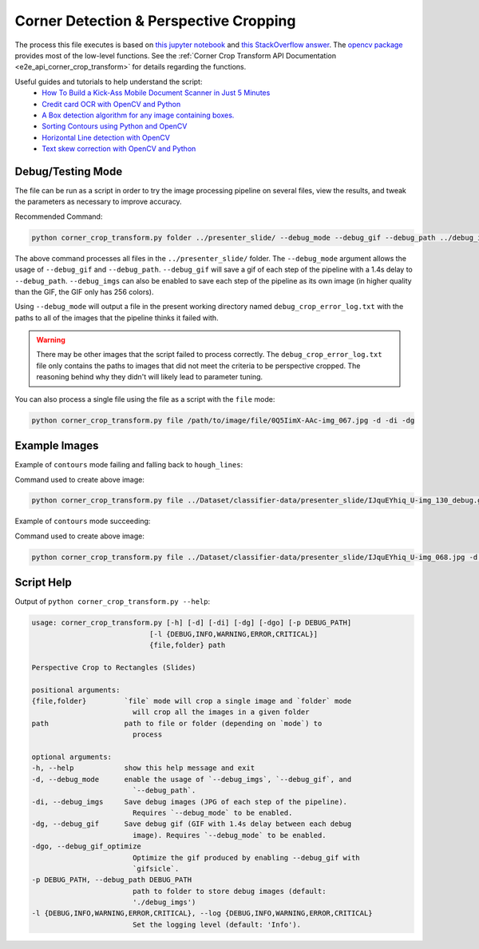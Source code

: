 .. _corner_crop_transform:

Corner Detection & Perspective Cropping
=======================================

The process this file executes is based on `this jupyter notebook <https://github.com/Breta01/handwriting-ocr/blob/master/notebooks/page_detection.ipynb>`_ and `this StackOverflow answer <https://stackoverflow.com/a/44454619>`_. The `opencv package <https://docs.opencv.org/4.3.0/index.html>`_ provides most of the low-level functions. See the :ref:`Corner Crop Transform API Documentation <e2e_api_corner_crop_transform>` for details regarding the functions.

Useful guides and tutorials to help understand the script:
    * `How To Build a Kick-Ass Mobile Document Scanner in Just 5 Minutes <https://www.pyimagesearch.com/2014/09/01/build-kick-ass-mobile-document-scanner-just-5-minutes/>`_
    * `Credit card OCR with OpenCV and Python <https://www.pyimagesearch.com/2017/07/17/credit-card-ocr-with-opencv-and-python/>`_
    * `A Box detection algorithm for any image containing boxes. <https://medium.com/coinmonks/a-box-detection-algorithm-for-any-image-containing-boxes-756c15d7ed26>`_
    * `Sorting Contours using Python and OpenCV <https://www.pyimagesearch.com/2015/04/20/sorting-contours-using-python-and-opencv/>`_
    * `Horizontal Line detection with OpenCV <https://stackoverflow.com/a/7228823>`_
    * `Text skew correction with OpenCV and Python <https://www.pyimagesearch.com/2017/02/20/text-skew-correction-opencv-python/>`_

Debug/Testing Mode
------------------

The file can be run as a script in order to try the image processing pipeline on several files, view the results, and tweak the parameters as necessary to improve accuracy.

Recommended Command:

.. code-block:: bash
    
    python corner_crop_transform.py folder ../presenter_slide/ --debug_mode --debug_gif --debug_path ../debug_imgs

The above command processes all files in the ``../presenter_slide/`` folder. The ``--debug_mode`` argument allows the usage of ``--debug_gif`` and ``--debug_path``. ``--debug_gif`` will save a gif of each step of the pipeline with a 1.4s delay to ``--debug_path``. ``--debug_imgs`` can also be enabled to save each step of the pipeline as its own image (in higher quality than the GIF, the GIF only has 256 colors).

Using ``--debug_mode`` will output a file in the present working directory named ``debug_crop_error_log.txt`` with the paths to all of the images that the pipeline thinks it failed with. 

.. warning:: There may be other images that the script failed to process correctly. The ``debug_crop_error_log.txt`` file only contains the paths to images that did not meet the criteria to be perspective cropped. The reasoning behind why they didn't will likely lead to parameter tuning.

You can also process a single file using the file as a script with the ``file`` mode:

.. code-block:: bash
    
    python corner_crop_transform.py file /path/to/image/file/0Q5IimX-AAc-img_067.jpg -d -di -dg

Example Images
--------------

Example of ``contours`` mode failing and falling back to ``hough_lines``:

.. image:: ../_static/corner_crop_transform/IJquEYhiq_U-img_130_debug.gif

Command used to create above image: 

.. code-block:: bash

    python corner_crop_transform.py file ../Dataset/classifier-data/presenter_slide/IJquEYhiq_U-img_130_debug.gif -d -di -dg -dgo

Example of ``contours`` mode succeeding:

.. image:: ../_static/corner_crop_transform/IJquEYhiq_U-img_068_debug.gif

Command used to create above image: 

.. code-block:: bash

    python corner_crop_transform.py file ../Dataset/classifier-data/presenter_slide/IJquEYhiq_U-img_068.jpg -d -di -dg -dgo

Script Help
-----------

Output of ``python corner_crop_transform.py --help``:

.. code-block:: bash

    usage: corner_crop_transform.py [-h] [-d] [-di] [-dg] [-dgo] [-p DEBUG_PATH]
                                [-l {DEBUG,INFO,WARNING,ERROR,CRITICAL}]
                                {file,folder} path

    Perspective Crop to Rectangles (Slides)

    positional arguments:
    {file,folder}         `file` mode will crop a single image and `folder` mode
                            will crop all the images in a given folder
    path                  path to file or folder (depending on `mode`) to
                            process

    optional arguments:
    -h, --help            show this help message and exit
    -d, --debug_mode      enable the usage of `--debug_imgs`, `--debug_gif`, and
                            `--debug_path`.
    -di, --debug_imgs     Save debug images (JPG of each step of the pipeline).
                            Requires `--debug_mode` to be enabled.
    -dg, --debug_gif      Save debug gif (GIF with 1.4s delay between each debug
                            image). Requires `--debug_mode` to be enabled.
    -dgo, --debug_gif_optimize
                            Optimize the gif produced by enabling --debug_gif with
                            `gifsicle`.
    -p DEBUG_PATH, --debug_path DEBUG_PATH
                            path to folder to store debug images (default:
                            './debug_imgs')
    -l {DEBUG,INFO,WARNING,ERROR,CRITICAL}, --log {DEBUG,INFO,WARNING,ERROR,CRITICAL}
                            Set the logging level (default: 'Info').

